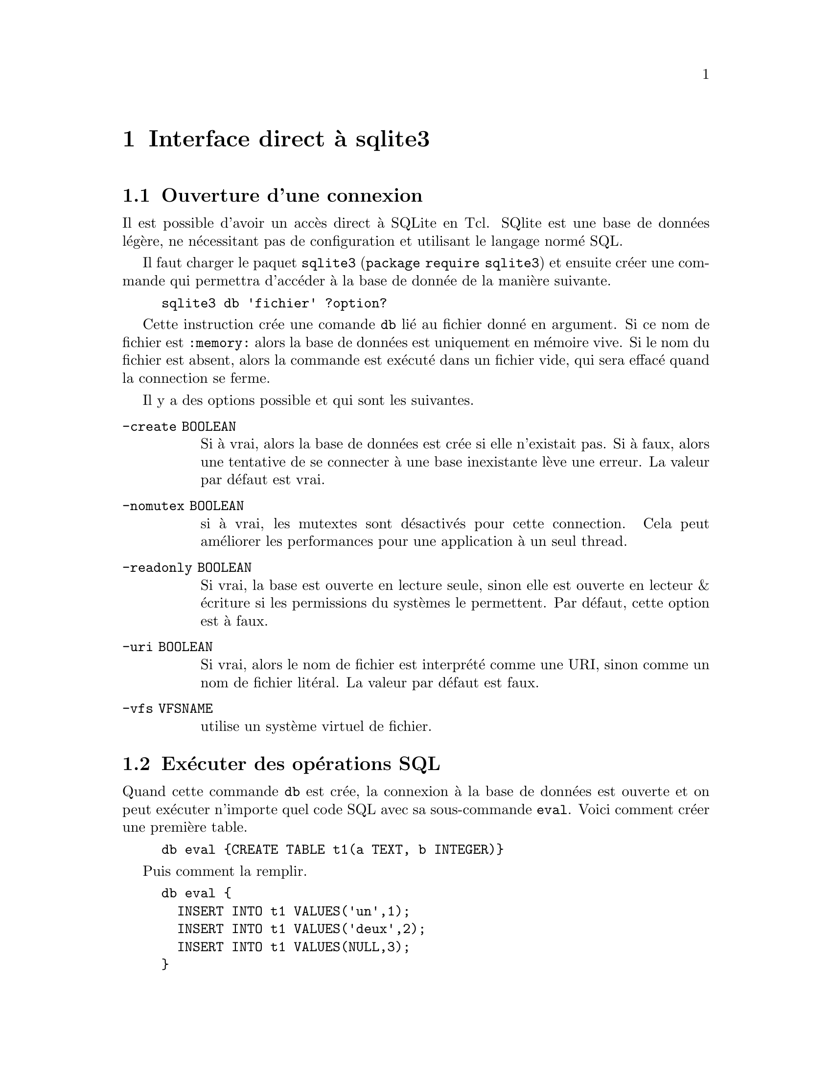 @c -*- mode: texinfo; coding: utf-8-unix; mode: auto-fill; -*-

@node Interface direct à sqlite3
@chapter Interface direct à sqlite3


@section Ouverture d'une connexion

Il est possible d'avoir un accès direct à SQLite en Tcl.  SQlite est une
base de données légère, ne nécessitant pas de configuration et utilisant
le langage normé SQL.

Il faut charger le paquet @code{sqlite3}
(@code{package require sqlite3}) et ensuite créer une commande
qui permettra d'accéder à la base de donnée de la manière suivante.

@example
sqlite3 db 'fichier' ?option?
@end example

Cette instruction crée une comande @code{db} lié au fichier donné en
argument. Si ce nom de fichier est @code{:memory:} alors la base de
données est uniquement en mémoire vive. Si le nom du fichier est absent,
alors la commande est exécuté dans un fichier vide, qui sera effacé
quand la connection se ferme.

Il y a des options possible et qui sont les suivantes.
@table @code
@item -create BOOLEAN
Si à vrai, alors la base de données est crée si elle n'existait pas. Si
à faux, alors une tentative de se connecter à une base inexistante lève
une erreur. La valeur par défaut est vrai.

@item -nomutex BOOLEAN
si à vrai, les mutextes sont désactivés pour cette connection. Cela peut
améliorer les performances pour une application à un seul thread.

@item -readonly BOOLEAN
Si vrai, la base est ouverte en lecture seule, sinon elle est ouverte en
lecteur & écriture si les permissions du systèmes le permettent. Par
défaut, cette option est à faux.

@item -uri BOOLEAN
Si vrai, alors le nom de fichier est interprété comme une URI, sinon
comme un nom de fichier litéral. La valeur par défaut est faux.

@item -vfs VFSNAME
utilise un système virtuel de fichier.

@end table


@section Exécuter des opérations SQL

Quand cette commande @code{db} est crée, la connexion à la base de
données est ouverte et on peut exécuter n'importe quel code SQL avec sa
sous-commande @code{eval}. Voici comment créer une première table.

@example
db eval @{CREATE TABLE t1(a TEXT, b INTEGER)@}
@end example

Puis comment la remplir.

@example
db eval @{
  INSERT INTO t1 VALUES('un',1);
  INSERT INTO t1 VALUES('deux',2);
  INSERT INTO t1 VALUES(NULL,3);
@}
@end example

On peut ensuite récupérer les données avec des commandes comme celles-ci.

@example
puts [db eval @{SELECT * FROM t1]@}
@result{} un 1 deux 2 @{@} 3
@end example


@section Récupérer les données dans des variables

Il est commun de vouloir extraire une valeur unique, qui se ferait ainsi.

@example
set value [lindex [db eval @{SELECT b from t1 WHERE a='un'@}] 0]
@result{} 1
@end example

@findex db onecolumn
Il a donc été prévue une commande spéciale : @code{onecolumn}.

@example
set value [db onecolumn @{SELECT b FROM t1 WHERE a='un'@}]
@result{} 1
@end example

Si on ajoute un script à la fin de la méthode @code{eval}, alors il est
exécuté pour chaque enregistrement récupéré.

@example
db eval @{SELECT * FROM t1@} @{
  puts a=$a
  puts b=$b
@}
@result{} a=un
@result{} b=1
@result{} a=deux
@result{} b=2
@result{} a=
@result{} b=3
@end example

Les noms de variables sont les noms des champs, qu'on peut aussi
modifier en SQL.

@example
db eval @{SELECT a AS x, b AS y FROM t1@} @{
  puts x=$x
  puts y=$y
@}
@result{} x=un
@result{} y=1
@result{} x=deux
@result{} y=2
@result{} x=
@result{} y=3
@end example

On peut se contenter de ne lire que la première ligne en interrompant la boucle
par @code{break}.

@example
db eval @{SELECT * FROM t1@} break
puts $a
@result{} un
puts $b
@result{} 1
@end example

Si on met une variable entre l'expression SQL et le script, cette
variable sera comprise comme un vecteur associatif avec une valeur
particulière @code{*} qui contient les noms de colonnes. 

@example
db eval @{SELECT * FROM t1@} v @{parray v@}
@result{} v(*) = a b
@result{} v(a) = un
@result{} v(b) = 1
@result{} v(*) = a b
@result{} v(a) = deux
@result{} v(b) = 2
@result{} v(*) = a b
@result{} v(a) = 
@result{} v(b) = 3
@end example


@section Enchâsser des variables Tcl dans du SQL

On peut enchâsser une variable Tcl à l'intérieur d'une expression SQL
transmise à SQLite.

@example
set a1 'quatre'
@result{} quatre
set b1 4
@result{} 4
db eval @{INSERT INTO t1 VALUES($a1, $b1)@}
puts [db eval @{select * from t1@}]
@result{} un 1 deux 2 @{@} 3 'quatre' 4
@end example

On notera que les valeurs des variables @code{a1} et @code{b1} ont été
passées par accolades et que c'est donc bien SQLite lui même qui a fait
la substitution.

On peut faire la substitution dans Tcl, mais il faut alors veiller aux
guillemets simples.

@example
set qa1 [string map @{' ''@} $a1]
@result{} ''quatre''
set qb1 [string map @{' ''@} $b1]
@result{} 4
db eval "INSERT INTO t1 VALUES ('$qa1', '$qb1')"
@end example

La première méthode qui laisse SQLite trouver la valeur des variables
Tcl est de loin la plus rapide et la plus efficace, surtout quand la
base de données croît.


@section Étendre SQL avec des fonctions Tcl

On peut écrire des fonctions Tcl qui seront ensuite intégrées aux
fonctions disponibles dans le langage SQL. Voici l'exemple de la racine
carrée, qui peut manquer. On définit d'abord une procédure Tcl, puis on
en fait une fonction SQL.

@example
proc sql_sqrt @{x@} @{return [expr sqrt($x)]@}
db function sqrt sql_sqrt
@end example

On utilise maintenant cette fonction de la manière suivante.

@example
db eval @{CREATE TABLE t2 AS SELECT sqrt(b) FROM t1@}
puts [db eval @{select * from t2@}]
@result{} 1.0 1.4142135623730951 1.7320508075688772 2.0
@end example

On peut écrire des procédures plus complexes et en particulier
récursives, car SQLite est réentrant.

Voici un autre example qui créé une nouvelle fonction SQL pour SQLite
évaluant une instruction Tcl arbitraire.

@example
proc sql_eval @{code@} @{uplevel #0 $code@}
dg function eval sql_eval
@end example


@section Intégrer des procédures Tcl dans des déclencheurs

On peut aussi intégrer des procédures Tcl dans des déclencheurs SQL.

@example
db function check_ok_to_delete check_ok_to_delete
db eval @{
   CREATE TRIGGER r1 BEFORE DELETE ON t2 FOR EACH ROW BEGIN
     SELECT check_ok_to_delete(old.rowid, old.b);
   END;
@}
@end example

Voici un autre exemple développant une procédure de vérification
d'authorisation avant de modifier la base de données.

@example
proc authorizer1 @{op a1 a2 a3@} @{
  if @{$op=="SQLITE_SELECT"@} @{
    return SQLITE_OK
  @} elseif @{$op=="SQLITE_READ"@} @{
    if @{$a1=="USER" && $a2=="PASSWD"@} @{
     return SQLITE_IGNORE
    @}
    return SQLITE OK
  @} else @{
    return SQLITE_DENY
  @}
@}
@end example


@section Interface

Si une opération est longue, le programme peut utiliser un retour
d'appel donnant une information de progression et utiliser soit une
barre de progression ou une procédure de gel de l'écran pour éviter un
gel de l'interface.

Il y a aussi la commande @code{busy} de Tcl.

Les commandes @code{trace} peuvent aussi aider à la mise au point.

(à continuer...)
